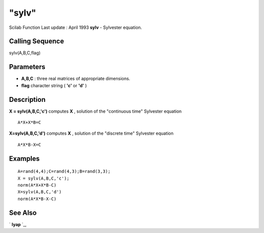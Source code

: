====
"sylv"
====

Scilab Function Last update : April 1993
**sylv** - Sylvester equation.



Calling Sequence
~~~~~~~~~~~~~~~~

sylv(A,B,C,flag)




Parameters
~~~~~~~~~~


+ **A,B,C** : three real matrices of appropriate dimensions.
+ **flag** character string ( **'c'** or **'d'** )




Description
~~~~~~~~~~~

**X = sylv(A,B,C,'c')** computes **X** , solution of the "continuous
time" Sylvester equation


::

    
    
    A*X+X*B=C 
       
        


**X=sylv(A,B,C,'d')** computes **X** , solution of the "discrete time"
Sylvester equation


::

    
    
    A*X*B-X=C
       
        




Examples
~~~~~~~~


::

    
    
    A=rand(4,4);C=rand(4,3);B=rand(3,3);
    X = sylv(A,B,C,'c');
    norm(A*X+X*B-C)
    X=sylv(A,B,C,'d') 
    norm(A*X*B-X-C)
     
      




See Also
~~~~~~~~

` **lyap** `_,

.. _
      : ://./linear/lyap.htm


